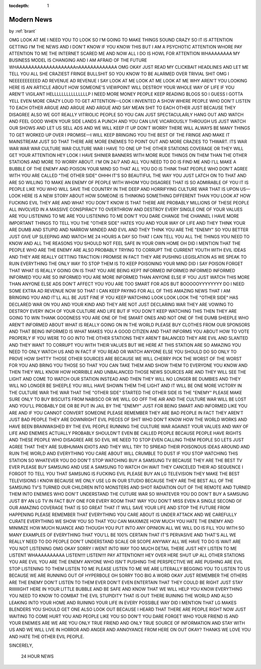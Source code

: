 :tocdepth: 1

.. _article_11:

Modern News
===========

.. container:: center

    by :ref:`brant`

OMG LOOK AT ME I NEED YOU TO LOOK SO I'M GOING TO MAKE THINGS SOUND CRAZY SO IT IS ATTENTION GETTING I'M THE NEWS AND I DON'T KNOW IF YOU KNOW THIS BUT I AM A PSYCHOTIC ATTENTION WHORE PAY ATTENTION TO ME THE INTERNET SCARED ME AND NOW ALL I DO IS HOWL FOR ATTENTION WHAAAAAAAA MY BUSINESS MODEL IS CHANGING AND I AM AFRAID OF THE FUTURE WHAAAAAAAAAAAAAAAAAAAAnAAAAAAAAAAAAA OMG OKAY JUST READ MY CLICKBAIT HEADLINES AND LET ME TELL YOU ALL SHE CRAZIEST FRINGE BULLSHIT SO YOU KNOW TO BE ALARMED OVER TRIVIAL SHIT OMG I NEEEEEEEEEED AD REVENUE AD REVENUE I SAY LOOK AT ME LOOK AT ME LOOK AT ME WHY AREN'T YOU LOOKING HERE IS AN ARTICLE ABOUT HOW SOMEONE'S VIEWPOINT WILL DESTROY YOUR WHOLE WAY OF LIFE IF YOU AREN'T VIGILANT HELLLLLLLLLLLLLLLP I NEED MORE MONEY PEOPLE KEEP READING BLOGS SO I GUESS I GOTTA YELL EVEN MORE CRAZY LOUD TO GET ATTENTION—LOOK I INVENTED A SHOW WHERE PEOPLE WHO DON'T LISTEN TO EACH OTHER ARGUE AND ARGUE AND ARGUE AND SAY MEAN SHIT TO EACH OTHER JUST BECAUSE THEY DISAGREE ALSO WE GOT REALLY VITRIOLIC PEOPLE SO YOU CAN JUST SPECTACULARLY HANG OUT AND WATCH AND FEEL GOOD WHEN YOUR SIDE LANDS A PUNCH AND YOU CAN LIVE VICARIOUSLY THROUGH US JUST WATCH OUR SHOWS AND LET US SELL ADS AND WE WILL KEEP IT UP DON'T WORRY THERE WILL ALWAYS BE MANY THINGS TO GET WORKED UP OVER I PROMISE—I WILL KEEP BRINGING YOU THE BEST OF THE FRINGE AND MAKE IT MAINSTREAM JUST SO THAT THERE ARE MORE ENEMIES TO POINT OUT AND MORE CRAZIES TO THWART. ITS WAR WAR WAR WAR CULTURE WAR CULTURE WAR I HAVE TO ONE UP THE OTHER STATIONS COVERAGE OR THEY WILL GET YOUR ATTENTION HEY LOOK I HAVE SHINIER BANNERS WITH MORE RUDE THINGS ON THEM THAN THE OTHER STATIONS AND MORE TO WORRY ABOUT. I'M ON 24/7 AND ALL YOU NEED TO DO IS FIND ME AND I'LL MAKE A BUBBLE OF THE ENEMY AND POISON YOUR MIND SO THAT ALL YOU DO IS THINK THAT PEOPLE WHO DON'T AGREE WITH YOU ARE CALLED "THE OTHER SIDE" OHHH IT'S SO BEAUTIFUL THE WAY YOU JUST LATCH ON TO THAT AND ARE SO WILLING TO MAKE AN ENEMY OF PEOPLE WITH WHOM YOU DISAGREE THAT IS SO ADMIRABLE OF YOU IT IS PEOPLE LIKE YOU WHO WILL SAVE THE COUNTRY IN THE DEEP AND HORRIFYING CULTURE WAR THAT IS UPON US—LOOK HERE IS A NEW STORY ABOUT HOW SOMEONE IS THINKING SOMETHING DIFFERENT THAN YOU LOOK AT HOW FUCKING EVIL THEY ARE AND WHAT YOU DON'T KNOW IS THAT THERE ARE PROBABLY MILLIONS OF THESE PEOPLE ALL INVOLVED IN A MASSIVE CONSPIRACY TO OVERTHROW AND DESTROY EVERY SINGLE ONE OF YOUR VALUES ARE YOU LISTENING TO ME ARE YOU LISTENING TO ME DON'T YOU DARE CHANGE THE CHANNEL I HAVE MORE IMPORTANT THINGS TO TELL YOU THE "OTHER SIDE" HATES YOU AND YOUR WAY OF LIFE AND THEY THINK YOUR ARE DUMB AND STUPID AND NARROW MINDED AND EVIL AND THEY THINK YOU ARE THE "ENEMY" SO YOU BETTER JUST GIVE UP SLEEPING AND WATCH ME 24 HOURS A DAY SO THAT I CAN TELL YOU ALL THE THINGS YOU NEED TO KNOW AND ALL THE REASONS YOU SHOULD NOT FEEL SAFE IN YOUR OWN HOME OH DID I MENTION THAT THE PEOPLE WHO ARE THE ENEMY ARE ALSO PROBABLY TRYING TO CORRUPT THE CURRENT YOUTH WITH EVIL IDEAS AND THEY ARE REALLY GETTING TRACTION I PROMISE IN FACT THEY ARE PUSHING LEGISLATION AS WE SPEAK TO RUIN EVERYTHING THE ONLY WAY TO STOP THEM IS TO KEEP POISONING YOUR MIND DID I SAY POISON FORGET THAT WHAT IS REALLY GOING ON IS THAT YOU ARE BEING KEPT INFORMED INFORMED INFORMED INFORMED INFORMED YOU ARE SO INFORMED YOU ARE MORE INFORMED THAN ANYONE ELSE IF YOU JUST WATCH THIS MORE THAN ANYONE ELSE ADS DON'T AFFECT YOU YOU ARE TOO SMART FOR ADS BUT BOOOOOYYYYYYYY DO I NEED SOME EXTRA AD REVENUE NOW SO THAT I CAN KEEP PAYING FOR ALL OF THIS AMAZING NEWS THAT I AM BRINGING YOU AND IT'LL ALL BE JUST FINE IF YOU KEEP WATCHING LOOK LOOK LOOK THE "OTHER SIDE" HAS DECLARED WAR ON YOU AND YOUR KIND AND THEY ARE NOT JUST DECLARING WAR THEY ARE VOWING TO DESTROY EVERY INCH OF YOUR CULTURE AND LIFE BUT IF YOU DON'T KEEP WATCHING THIS THEN THEY ARE GOING TO WIN THANK GOODNESS YOU ARE ONE OF THE SMART ONES AND NOT ONE OF THE DUMB SHEEPLE WHO AREN'T INFORMED ABOUT WHAT IS REALLY GOING ON IN THE WORLD PLEASE BUY CLOTHES FROM OUR SPONSORS AND THAT BEING INFORMED IS WHAT MAKES YOU A GOOD CITIZEN AND THAT INFORMS YOU ABOUT HOW TO VOTE PROPERLY IF YOU WERE TO GO INTO THE OTHER STATIONS THEY AREN'T BALANCED THEY ARE EVIL AND SLANTED AND THEY WANT TO CORRUPT YOU WITH THEIR VALUES BUT WE HERE AT THIS STATION ARE SO AMAZING YOU NEED TO ONLY WATCH US AND IN FACT IF YOU READ OR WATCH ANYONE ELSE YOU SHOULD DO SO ONLY TO PROVE HOW SHITTY THOSE OTHER SOURCES ARE BECAUSE WE WILL CHERRY PICK THE WORST OF THE WORST FOR YOU AND BRING YOU THOSE SO THAT YOU CAN TAKE THEM AND SHOW THEM TO EVERYONE YOU KNOW AND THEN THEY WILL KNOW HOW HORRIBLE AND UNBALANCED THOSE NEWS SOURCES ARE AND THEY WILL SEE THE LIGHT AND COME TO WATCH OUR STATION INSTEAD AND THEN THEY WILL NO LONGER BE DUMBIES AND THEY WILL NO LONGER BE SHEEPLE YOU WILL HAVE SHOWN THEM THE LIGHT AND IT WILL BE ONE MORE VICTORY IN THE CULTURE WAR THE WAR THAT THE "OTHER SIDE" STARTED THE OTHER SIDE IS THE "ENEMY" PLEASE MAKE SURE ONLY TO BUY BISCUITS FROM NABISCO OR WE WILL GO OFF THE AIR AND THE CULTURE WAR WILL BE LOST AND YOU'LL PROBABLY DIE OR BE PUT IN JAIL BY THE "ENEMY" JUST FOR BEING SMART AND INFORMED LIKE YOU ARE AND IF YOU CANNOT CONVERT SOMEONE PLEASE REMEMBER THEY ARE BAD PEOPLE IN FACT THEY AREN'T JUST BAD PEOPLE THEY ARE DOWNRIGHT EVIL PIECES OF SHIT WHO DON'T KNOW HOW THE WORLD WORKS AND HAVE BEEN BRAINWASHED BY THE EVIL PEOPLE RUNNING THE CULTURE WAR AGAINST YOUR VALUES AND WAY OF LIFE AND ENEMIES ACTUALLY PROBABLY SHOULDN'T EVEN BE CALLED PEOPLE BECAUSE PEOPLE HAVE RIGHTS AND THESE PEOPLE WHO DISAGREE ARE SO EVIL WE NEED TO STOP EVEN CALLING THEM PEOPLE SO LETS JUST AGREE THAT THEY ARE SUBHUMAN IDIOTS AND THEY WILL TRY TO SPREAD THEIR POISONOUS IDEAS AROUND AND RUIN THE WORLD AND EVERYTHING YOU CARE ABOUT WILL CRUMBLE TO DUST IF YOU STOP WATCHING THIS STATION SO WHATEVER YOU DO DON'T STOP WATCHING BUY A SAMSUNG TV BECAUSE THEY ARE THE BEST TV EVER PLEASE BUY SAMSUNG AND USE A SAMSUNG TO WATCH OH WAIT THEY CANCELED THEIR AD SEQUENCE I FORGOT TO TELL YOU THAT SAMSUNG IS FUCKING EVIL PLEASE BUY AN LG TELEVISION THEY MAKE THE BEST TELEVISIONS I KNOW BECAUSE WE ONLY USE LG IN OUR STUDIO BECAUSE THEY ARE THE BEST ALL OF THE SAMSUNG TV'S TURNED OUR CHILDREN INTO MONSTERS AND SHOT RADIATION OUT OF THE REMOTE AND TURNED THEM INTO ENEMIES WHO DON'T UNDERSTAND THE CUTURE WAR SO WHATEVER YOU DO DON'T BUY A SAMSUNG JUST BY AN LG TV IN FACT BUY ONE FOR EVERY ROOM THAT WAY YOU DON'T MISS EVEN A SINGLE SECOND OF OUR AMAZING COVERAGE THAT IS SO GREAT THAT IT WILL SAVE YOUR LIFE AND STOP THE FUTURE FROM HAPPENING PLEASE REMEMBER THAT EVERYTHING YOU CARE ABOUT IS UNDER ATTACK AND WE CAREFULLY CURATE EVERYTHING WE SHOW YOU SO THAT YOU CAN MAXIMIZE HOW MUCH YOU HATE THE ENEMY AND MINIMIZE HOW MUCH NUANCE AND THOUGH YOU PUT INTO ANY OPINION ALL WE WILL DO IS FILL YOU WITH SO MANY EXAMPLES OF EVERYTHING THAT YOU'LL BE 100% CERTAIN THAT IT'S PERVASIVE AND THAT'S ALL WE REALLY NEED TO DO PEOPLE DON'T UNDERSTAND SCALE OR SCOPE ANYWAY ALL WE HAVE TO DO IS WAIT ARE YOU NOT LISTENING OMG OKAY SORRY I WENT INTO WAY TOO MUCH DETAIL THERE JUST HEY LISTEN TO ME LISTENT WHAAAAAAAAAA LISTEN!!!! LISTEN!!!! PAY ATTENTION!!! HEY OVER HERE SHUT UP ALL OTHER STATIONS YOU ARE EVIL YOU ARE THE ENEMY ANYONE WHO ISN'T PUSHING THE PERSPECTIVE WE ARE PUSHING ARE EVIL STOP LISTENING TO THEM LISTEN TO ME PLEASE LISTEN TO ME WE ARE LITERALLY BEGGING YOU TO LISTEN TO US BECAUSE WE ARE RUNNING OUT OF HYPERBOLE OH SORRY TOO BIG A WORD OKAY JUST REMEMBER THE OTHERS ARE THE ENEMY DON'T LISTEN TO THEM EVER DON'T EVEN ENTERTAIN THAT THEY COULD BE RIGHT JUST STAY RIIIIIIIGHT HERE IN YOUR LITTLE BUBBLE AND BE SAFE AND KNOW THAT WE WILL HELP YOU KNOW EVERYTHING YOU NEED TO KNOW TO COMBAT THE EVIL STUPIDITY THAT IS OUT THERE RUINING THE WORLD AND ALSO LEAKING INTO YOUR HOME AND RUINING YOUR LIFE IN EVERY POSSIBLE WAY DID I MENTION THAT LG MAKES BLENDERS YOU SHOULD GET ONE ALSO LOOK OUT BECAUSE I HEARD THAT THERE ARE PEOPLE RIGHT NOW JUST WAITING TO COME HURT YOU AND PEOPLE LIKE YOU SO DON'T YOU DARE FORGET WHO YOUR FRIEND IS AND YOUR ENEMIES ARE WE ARE YOU ONLY TRUE FRIEND AND ONLY TRUE SOURCE OF INFORMATION AND STAY WITH US AND WE WILL LIVE IN HORROR AND ANGER AND ANNOYANCE FROM HERE ON OUT OKAY? THANKS WE LOVE YOU AND HATE THE OTHER EVIL PEOPLE.

SINCERELY,

    24 HOUR NEWS
